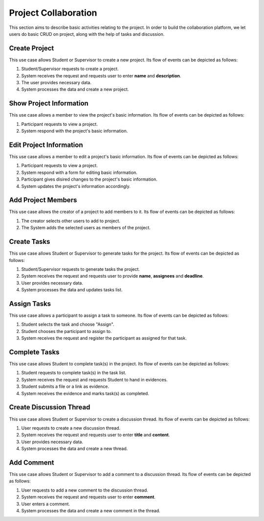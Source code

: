 Project Collaboration
=====================

This section aims to describe basic activities relating to the project.
In order to build the collaboration platform, we let users do basic CRUD
on project, along with the help of tasks and discussion.

.. uml::

   skinparam packageStyle rectangle
   left to right direction
   actor "Project Participant" as parti

   rectangle Project {
      usecase "Create project" as CreateP
      usecase "Show project information" as ShowP
      usecase "Edit project information" as EditP
      usecase "Add project member" as AddMember
   }
   
   rectangle Task {
      usecase "Create task" as CreateT
      usecase "Assign task" as AssignT
      usecase "Complete task" as Complete
      usecase "View task" as View
   }

   rectangle Discussion {
      usecase "Create discussion thread" as Thread
      usecase "Add comment" as Comment
   }

   parti --> CreateP
   parti --> ShowP
   parti --> EditP
   parti --> CreateT
   parti --> AddMember
   parti --> AssignT
   parti --> Complete
   parti --> Thread
   parti --> Comment
   parti --> View

   Student --|> parti
   Supervisor --|> parti


.. _project create:

Create Project
--------------

This use case allows Student or Supervisor to create a new project.
Its flow of events can be depicted as follows:

1. Student/Supervisor requests to create a project.
2. System receives the request and requests user to enter **name** and **description**.
3. The user provides necessary data.
4. System processes the data and create a new project.


.. _project info:

Show Project Information
------------------------

This use case allows a member to view the project's basic information.
Its flow of events can be depicted as follows:

1. Participant requests to view a project.
2. System respond with the project's basic information.


.. _project edit:

Edit Project Information
------------------------

This use case allows a member to edit a project's basic information.
Its flow of events can be depicted as follows:

1. Participant requests to view a project.
2. System respond with a form for editing basic information.
3. Participant gives disired changes to the project's basic information.
4. System updates the project's information accordingly.


Add Project Members
-------------------

This use case allows the creator of a project to add members to it.
Its flow of events can be depicted as follows:

1. The creator selects other users to add to project.
2. The System adds the selected users as members of the project.


Create Tasks
------------

This use case allows Student or Supervisor to generate tasks for the project.
Its flow of events can be depicted as follows:

1. Student/Supervisor requests to generate tasks the project.
2. System receives the request and requests user to provide **name**, **assignees** and **deadline**.
3. User provides necessary data.
4. System processes the data and updates tasks list.


Assign Tasks
------------

This use case allows a participant to assign a task to someone.
Its flow of events can be depicted as follows:

1. Student selects the task and choose "Assign".
2. Student chooses the participant to assign to.
3. System receives the request and register the participant
   as assigned for that task.


Complete Tasks
--------------

This use case allows Student to complete task(s) in the project.
Its flow of events can be depicted as follows:

1. Student requests to complete task(s) in the task list.
2. System receives the request and requests Student to hand in evidences.
3. Student submits a file or a link as evidence.
4. System receives the evidence and marks task(s) as completed.


Create Discussion Thread
------------------------

This use case allows Student or Supervisor to create a discussion thread.
Its flow of events can be depicted as follows:

1. User requests to create a new discussion thread.
2. System receives the request and requests user to enter
   **title** and **content**.
3. User provides necessary data.
4. System processes the data and create a new thread.


Add Comment
-----------

This use case allows Student or Supervisor to add a comment to a
discussion thread.  Its flow of events can be depicted as follows:

1. User requests to add a new comment to the discussion thread.
2. System receives the request and requests user to enter **comment**.
3. User enters a comment.
4. System processes the data and create a new comment in the thread.
